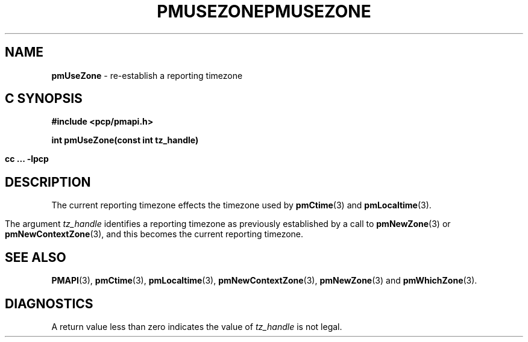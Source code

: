 '\"macro stdmacro
.\"
.\" Copyright (c) 2000-2004 Silicon Graphics, Inc.  All Rights Reserved.
.\" 
.\" This program is free software; you can redistribute it and/or modify it
.\" under the terms of the GNU General Public License as published by the
.\" Free Software Foundation; either version 2 of the License, or (at your
.\" option) any later version.
.\" 
.\" This program is distributed in the hope that it will be useful, but
.\" WITHOUT ANY WARRANTY; without even the implied warranty of MERCHANTABILITY
.\" or FITNESS FOR A PARTICULAR PURPOSE.  See the GNU General Public License
.\" for more details.
.\" 
.\" You should have received a copy of the GNU General Public License along
.\" with this program; if not, write to the Free Software Foundation, Inc.,
.\" 59 Temple Place, Suite 330, Boston, MA  02111-1307 USA
.\" 
.\" Contact information: Silicon Graphics, Inc., 1500 Crittenden Lane,
.\" Mountain View, CA 94043, USA, or: http://www.sgi.com
.\"
.ie \(.g \{\
.\" ... groff (hack for khelpcenter, man2html, etc.)
.TH PMUSEZONE 3 "SGI" "Performance Co-Pilot"
\}
.el \{\
.if \nX=0 .ds x} PMUSEZONE 3 "SGI" "Performance Co-Pilot"
.if \nX=1 .ds x} PMUSEZONE 3 "Performance Co-Pilot"
.if \nX=2 .ds x} PMUSEZONE 3 "" "\&"
.if \nX=3 .ds x} PMUSEZONE "" "" "\&"
.TH \*(x}
.rr X
\}
.SH NAME
\f3pmUseZone\f1 \- re-establish a reporting timezone
.SH "C SYNOPSIS"
.ft 3
#include <pcp/pmapi.h>
.sp
int pmUseZone(const int tz_handle)
.sp
cc ... \-lpcp
.ft 1
.SH DESCRIPTION
The current reporting timezone effects the timezone used by
.BR pmCtime (3)
and
.BR pmLocaltime (3).
.PP
The argument
.I tz_handle
identifies a reporting timezone as previously established by
a call to
.BR pmNewZone (3)
or
.BR pmNewContextZone (3),
and this becomes
the current reporting timezone.
.SH SEE ALSO
.BR PMAPI (3),
.BR pmCtime (3),
.BR pmLocaltime (3),
.BR pmNewContextZone (3),
.BR pmNewZone (3)
and
.BR pmWhichZone (3).
.SH DIAGNOSTICS
A return value less than zero indicates the value of
.I tz_handle
is not legal.
